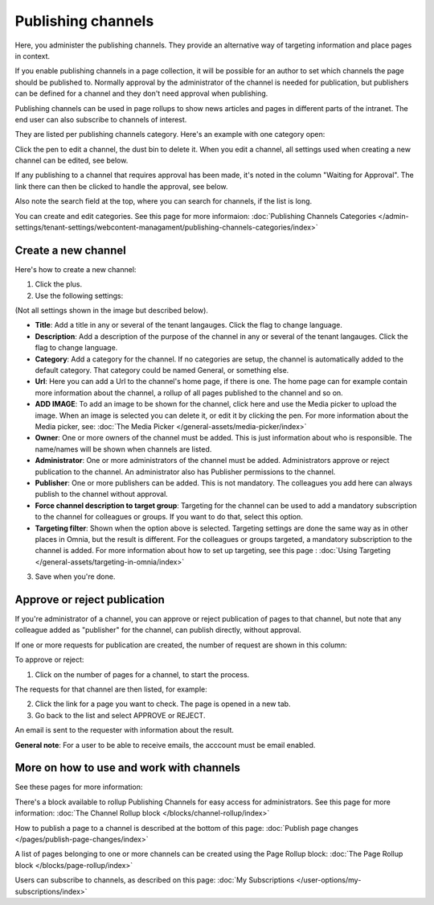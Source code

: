 Publishing channels
===========================

Here, you administer the publishing channels. They provide an alternative way of targeting information and place pages in context.

If you enable publishing channels in a page collection, it will be possible for an author to set which channels the page should be published to. Normally approval by the administrator of the channel is needed for publication, but publishers can be defined for a channel and they don't need approval when publishing.

Publishing channels can be used in page rollups to show news articles and pages in different parts of the intranet. The end user can also subscribe to channels of interest. 

They are listed per publishing channels category. Here's an example with one category open:

.. image:: channels-list-v7.png

Click the pen to edit a channel, the dust bin to delete it. When you edit a channel, all settings used when creating a new channel can be edited, see below.

If any publishing to a channel that requires approval has been made, it's noted in the column "Waiting for Approval". The link there can then be clicked to handle the approval, see below.

Also note the search field at the top, where you can search for channels, if the list is long.

You can create and edit categories. See this page for more informaion: :doc:`Publishing Channels Categories </admin-settings/tenant-settings/webcontent-managament/publishing-channels-categories/index>`

Create a new channel
**********************
Here's how to create a new channel:

1. Click the plus.
2. Use the following settings:

.. image:: channels-settings-v7.png

(Not all settings shown in the image but described below).

+ **Title**: Add a title in any or several of the tenant langauges. Click the flag to change language.
+ **Description**: Add a description of the purpose of the channel in any or several of the tenant langauges. Click the flag to change language.
+ **Category**: Add a category for the channel. If no categories are setup, the channel is automatically added to the default category. That category could be named General, or something else.
+ **Url**: Here you can add a Url to the channel's home page, if there is one. The home page can for example contain more information about the channel, a rollup of all pages published to the channel and so on. 
+ **ADD IMAGE**: To add an image to be shown for the channel, click here and use the Media picker to upload the image. When an image is selected you can delete it, or edit it by clicking the pen. For more information about the Media picker, see: :doc:`The Media Picker </general-assets/media-picker/index>`
+ **Owner**: One or more owners of the channel must be added. This is just information about who is responsible. The name/names will be shown when channels are listed.
+ **Administrator**: One or more administrators of the channel must be added. Administrators approve or reject publication to the channel. An administrator also has Publisher permissions to the channel.
+ **Publisher**: One or more publishers can be added. This is not mandatory. The colleagues you add here can always publish to the channel without approval.
+ **Force channel description to target group**: Targeting for the channel can be used to add a mandatory subscription to the channel for colleagues or groups. If you want to do that, select this option.
+ **Targeting filter**: Shown when the option above is selected. Targeting settings are done the same way as in other places in Omnia, but the result is different. For the colleagues or groups targeted, a mandatory subscription to the channel is added. For more information about how to set up targeting, see this page : :doc:`Using Targeting </general-assets/targeting-in-omnia/index>`

3. Save when you're done.

Approve or reject publication
*******************************
If you're administrator of a channel, you can approve or reject publication of pages to that channel, but note that any colleague added as "publisher" for the channel, can publish directly, without approval.

If one or more requests for publication are created, the number of request are shown in this column:

.. image:: channels-request-v7.png

To approve or reject:

1. Click on the number of pages for a channel, to start the process.

The requests for that channel are then listed, for example:

.. image:: channels-requests-listed-v7.png

2. Click the link for a page you want to check. The page is opened in a new tab.
3. Go back to the list and select APPROVE or REJECT.

An email is sent to the requester with information about the result.

**General note**: For a user to be able to receive emails, the acccount must be email enabled.

More on how to use and work with channels
******************************************
See these pages for more information:

There's a block available to rollup Publishing Channels for easy access for administrators. See this page for more information: :doc:`The Channel Rollup block </blocks/channel-rollup/index>`

How to publish a page to a channel is described at the bottom of this page: :doc:`Publish page changes </pages/publish-page-changes/index>`

A list of pages belonging to one or more channels can be created using the Page Rollup block: :doc:`The Page Rollup block </blocks/page-rollup/index>`

Users can subscribe to channels, as described on this page: :doc:`My Subscriptions </user-options/my-subscriptions/index>`
 
